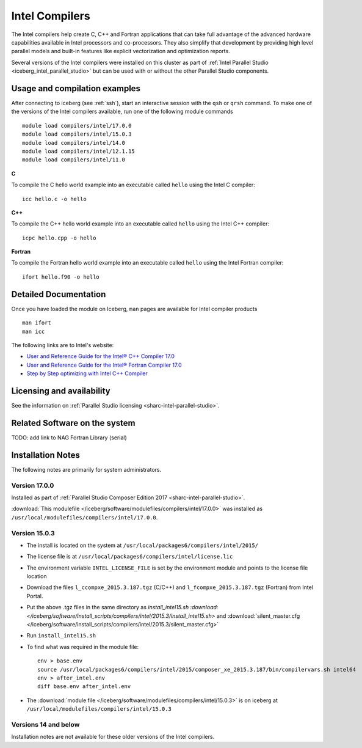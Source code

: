 .. _iceberg_intel_compilers:

Intel Compilers
===============

The Intel compilers help create C, C++ and Fortran applications that can take
full advantage of the advanced hardware capabilities available in Intel
processors and co-processors. They also simplify that development by providing
high level parallel models and built-in features like explicit vectorization
and optimization reports.

Several versions of the Intel compilers were installed on this cluster as part
of :ref:`Intel Parallel Studio <iceberg_intel_parallel_studio>` but can be used
with or without the other Parallel Studio components.

Usage and compilation examples
------------------------------

After connecting to iceberg (see :ref:`ssh`), start an interactive session with
the ``qsh`` or ``qrsh`` command. To make one of the versions of the Intel
compilers available, run one of the following module commands ::

        module load compilers/intel/17.0.0
        module load compilers/intel/15.0.3
        module load compilers/intel/14.0
        module load compilers/intel/12.1.15
        module load compilers/intel/11.0

**C**

To compile the C hello world example into an executable called ``hello`` using the Intel C compiler: ::

        icc hello.c -o hello

**C++**

To compile the C++ hello world example into an executable called ``hello`` using the Intel C++ compiler: ::

        icpc hello.cpp -o hello

**Fortran**

To compile the Fortran hello world example into an executable called ``hello`` using the Intel Fortran compiler: ::

        ifort hello.f90 -o hello

Detailed Documentation
----------------------
Once you have loaded the module on Iceberg, ``man`` pages are available for Intel compiler products ::

        man ifort
        man icc

The following links are to Intel's website:

* `User and Reference Guide for the Intel® C++ Compiler 17.0 <https://software.intel.com/en-us/intel-cplusplus-compiler-17.0-user-and-reference-guide-intel-system-studio-2017>`_
* `User and Reference Guide for the Intel® Fortran Compiler 17.0 <https://software.intel.com/en-us/intel-fortran-compiler-17.0-user-and-reference-guide>`_
* `Step by Step optimizing with Intel C++ Compiler <https://software.intel.com/en-us/articles/step-by-step-optimizing-with-intel-c-compiler>`_

Licensing and availability
--------------------------

See the information on :ref:`Parallel Studio licensing <sharc-intel-parallel-studio>`.

Related Software on the system
------------------------------

TODO: add link to NAG Fortran Library (serial)

Installation Notes
------------------

The following notes are primarily for system administrators.

Version 17.0.0
^^^^^^^^^^^^^^

Installed as part of :ref:`Parallel Studio Composer Edition 2017 <sharc-intel-parallel-studio>`.

:download:`This modulefile </iceberg/software/modulefiles/compilers/intel/17.0.0>` was installed as ``/usr/local/modulefiles/compilers/intel/17.0.0``.

Version 15.0.3
^^^^^^^^^^^^^^

* The install is located on the system at ``/usr/local/packages6/compilers/intel/2015/``
* The license file is at ``/usr/local/packages6/compilers/intel/license.lic``
* The environment variable ``INTEL_LICENSE_FILE`` is set by the environment module and points to the license file location
* Download the files ``l_ccompxe_2015.3.187.tgz`` (C/C++) and ``l_fcompxe_2015.3.187.tgz`` (Fortran) from Intel Portal.
* Put the above .tgz files in the same directory as `install_intel15.sh :download:</iceberg/software/install_scripts/compilers/intel/2015.3/install_intel15.sh>` and :download:`silent_master.cfg </iceberg/software/install_scripts/compilers/intel/2015.3/silent_master.cfg>`
* Run ``install_intel15.sh``
* To find what was required in the module file: ::

        env > base.env
        source /usr/local/packages6/compilers/intel/2015/composer_xe_2015.3.187/bin/compilervars.sh intel64
        env > after_intel.env
        diff base.env after_intel.env

* The :download:`module file </iceberg/software/modulefiles/compilers/intel/15.0.3>` is on iceberg at ``/usr/local/modulefiles/compilers/intel/15.0.3``

Versions 14 and below
^^^^^^^^^^^^^^^^^^^^^
Installation notes are not available for these older versions of the Intel compilers.

